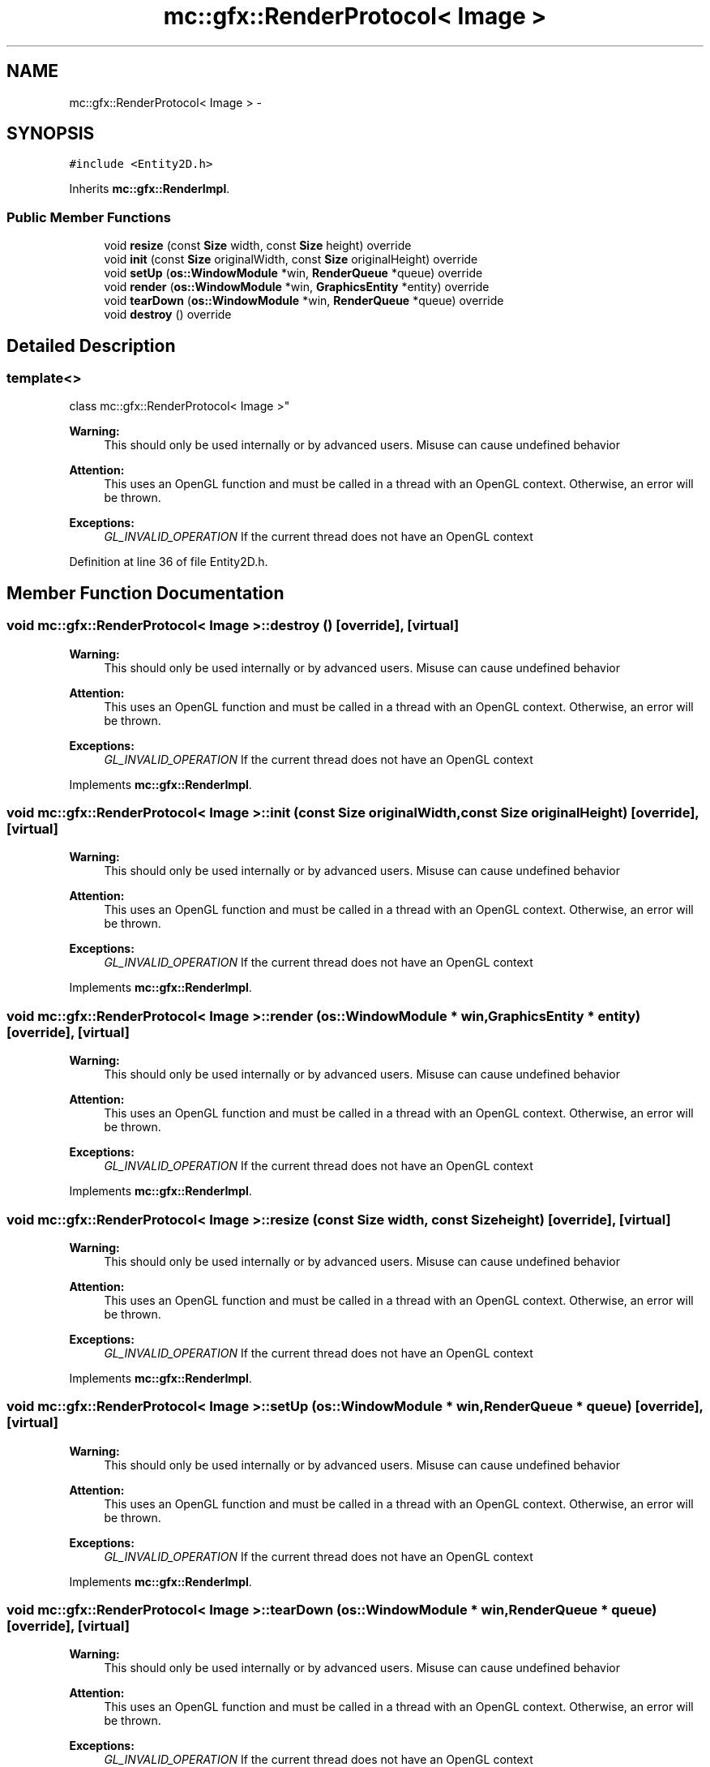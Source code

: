 .TH "mc::gfx::RenderProtocol< Image >" 3 "Sat Dec 31 2016" "Version Alpha" "MACE" \" -*- nroff -*-
.ad l
.nh
.SH NAME
mc::gfx::RenderProtocol< Image > \- 
.SH SYNOPSIS
.br
.PP
.PP
\fC#include <Entity2D\&.h>\fP
.PP
Inherits \fBmc::gfx::RenderImpl\fP\&.
.SS "Public Member Functions"

.in +1c
.ti -1c
.RI "void \fBresize\fP (const \fBSize\fP width, const \fBSize\fP height) override"
.br
.ti -1c
.RI "void \fBinit\fP (const \fBSize\fP originalWidth, const \fBSize\fP originalHeight) override"
.br
.ti -1c
.RI "void \fBsetUp\fP (\fBos::WindowModule\fP *win, \fBRenderQueue\fP *queue) override"
.br
.ti -1c
.RI "void \fBrender\fP (\fBos::WindowModule\fP *win, \fBGraphicsEntity\fP *entity) override"
.br
.ti -1c
.RI "void \fBtearDown\fP (\fBos::WindowModule\fP *win, \fBRenderQueue\fP *queue) override"
.br
.ti -1c
.RI "void \fBdestroy\fP () override"
.br
.in -1c
.SH "Detailed Description"
.PP 

.SS "template<>
.br
class mc::gfx::RenderProtocol< Image >"

.PP
\fBWarning:\fP
.RS 4
This should only be used internally or by advanced users\&. Misuse can cause undefined behavior 
.RE
.PP
\fBAttention:\fP
.RS 4
This uses an OpenGL function and must be called in a thread with an OpenGL context\&. Otherwise, an error will be thrown\&. 
.RE
.PP
\fBExceptions:\fP
.RS 4
\fIGL_INVALID_OPERATION\fP If the current thread does not have an OpenGL context 
.RE
.PP

.PP
Definition at line 36 of file Entity2D\&.h\&.
.SH "Member Function Documentation"
.PP 
.SS "void \fBmc::gfx::RenderProtocol\fP< \fBImage\fP >::destroy ()\fC [override]\fP, \fC [virtual]\fP"

.PP
\fBWarning:\fP
.RS 4
This should only be used internally or by advanced users\&. Misuse can cause undefined behavior 
.RE
.PP
\fBAttention:\fP
.RS 4
This uses an OpenGL function and must be called in a thread with an OpenGL context\&. Otherwise, an error will be thrown\&. 
.RE
.PP
\fBExceptions:\fP
.RS 4
\fIGL_INVALID_OPERATION\fP If the current thread does not have an OpenGL context 
.RE
.PP

.PP
Implements \fBmc::gfx::RenderImpl\fP\&.
.SS "void \fBmc::gfx::RenderProtocol\fP< \fBImage\fP >::init (const \fBSize\fP originalWidth, const \fBSize\fP originalHeight)\fC [override]\fP, \fC [virtual]\fP"

.PP
\fBWarning:\fP
.RS 4
This should only be used internally or by advanced users\&. Misuse can cause undefined behavior 
.RE
.PP
\fBAttention:\fP
.RS 4
This uses an OpenGL function and must be called in a thread with an OpenGL context\&. Otherwise, an error will be thrown\&. 
.RE
.PP
\fBExceptions:\fP
.RS 4
\fIGL_INVALID_OPERATION\fP If the current thread does not have an OpenGL context 
.RE
.PP

.PP
Implements \fBmc::gfx::RenderImpl\fP\&.
.SS "void \fBmc::gfx::RenderProtocol\fP< \fBImage\fP >::render (\fBos::WindowModule\fP * win, \fBGraphicsEntity\fP * entity)\fC [override]\fP, \fC [virtual]\fP"

.PP
\fBWarning:\fP
.RS 4
This should only be used internally or by advanced users\&. Misuse can cause undefined behavior 
.RE
.PP
\fBAttention:\fP
.RS 4
This uses an OpenGL function and must be called in a thread with an OpenGL context\&. Otherwise, an error will be thrown\&. 
.RE
.PP
\fBExceptions:\fP
.RS 4
\fIGL_INVALID_OPERATION\fP If the current thread does not have an OpenGL context 
.RE
.PP

.PP
Implements \fBmc::gfx::RenderImpl\fP\&.
.SS "void \fBmc::gfx::RenderProtocol\fP< \fBImage\fP >::resize (const \fBSize\fP width, const \fBSize\fP height)\fC [override]\fP, \fC [virtual]\fP"

.PP
\fBWarning:\fP
.RS 4
This should only be used internally or by advanced users\&. Misuse can cause undefined behavior 
.RE
.PP
\fBAttention:\fP
.RS 4
This uses an OpenGL function and must be called in a thread with an OpenGL context\&. Otherwise, an error will be thrown\&. 
.RE
.PP
\fBExceptions:\fP
.RS 4
\fIGL_INVALID_OPERATION\fP If the current thread does not have an OpenGL context 
.RE
.PP

.PP
Implements \fBmc::gfx::RenderImpl\fP\&.
.SS "void \fBmc::gfx::RenderProtocol\fP< \fBImage\fP >::setUp (\fBos::WindowModule\fP * win, \fBRenderQueue\fP * queue)\fC [override]\fP, \fC [virtual]\fP"

.PP
\fBWarning:\fP
.RS 4
This should only be used internally or by advanced users\&. Misuse can cause undefined behavior 
.RE
.PP
\fBAttention:\fP
.RS 4
This uses an OpenGL function and must be called in a thread with an OpenGL context\&. Otherwise, an error will be thrown\&. 
.RE
.PP
\fBExceptions:\fP
.RS 4
\fIGL_INVALID_OPERATION\fP If the current thread does not have an OpenGL context 
.RE
.PP

.PP
Implements \fBmc::gfx::RenderImpl\fP\&.
.SS "void \fBmc::gfx::RenderProtocol\fP< \fBImage\fP >::tearDown (\fBos::WindowModule\fP * win, \fBRenderQueue\fP * queue)\fC [override]\fP, \fC [virtual]\fP"

.PP
\fBWarning:\fP
.RS 4
This should only be used internally or by advanced users\&. Misuse can cause undefined behavior 
.RE
.PP
\fBAttention:\fP
.RS 4
This uses an OpenGL function and must be called in a thread with an OpenGL context\&. Otherwise, an error will be thrown\&. 
.RE
.PP
\fBExceptions:\fP
.RS 4
\fIGL_INVALID_OPERATION\fP If the current thread does not have an OpenGL context 
.RE
.PP

.PP
Implements \fBmc::gfx::RenderImpl\fP\&.

.SH "Author"
.PP 
Generated automatically by Doxygen for MACE from the source code\&.
